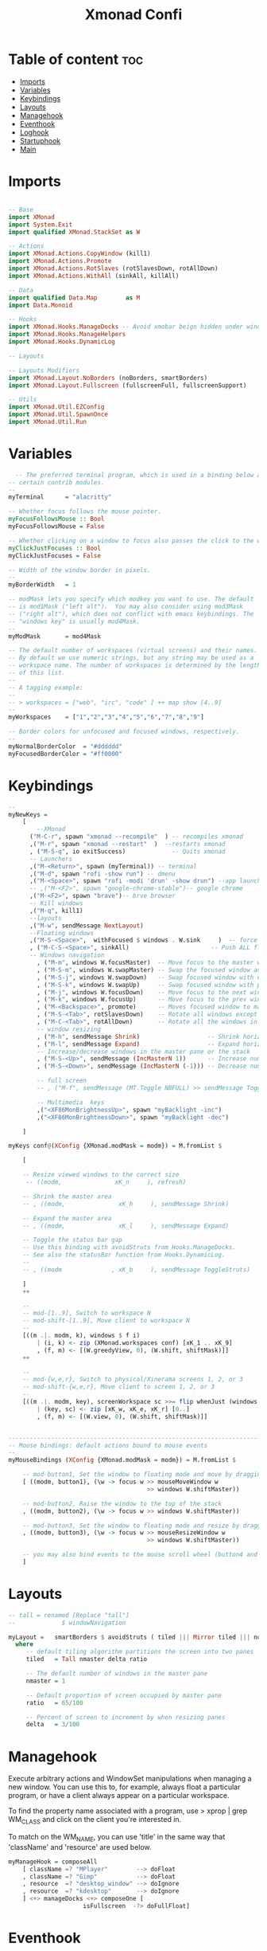 #+TITLE: Xmonad Confi
#+PROPERTY: header-args :tangle xmonad.hs

* Table of content :toc:
- [[#imports][Imports]]
- [[#variables][Variables]]
- [[#keybindings][Keybindings]]
- [[#layouts][Layouts]]
- [[#managehook][Managehook]]
- [[#eventhook][Eventhook]]
- [[#loghook][Loghook]]
- [[#startuphook][Startuphook]]
- [[#main][Main]]

* Imports
#+BEGIN_SRC haskell

-- Base
import XMonad
import System.Exit
import qualified XMonad.StackSet as W

-- Actions
import XMonad.Actions.CopyWindow (kill1)
import XMonad.Actions.Promote
import XMonad.Actions.RotSlaves (rotSlavesDown, rotAllDown)
import XMonad.Actions.WithAll (sinkAll, killAll)

-- Data
import qualified Data.Map        as M
import Data.Monoid

-- Hooks
import XMonad.Hooks.ManageDocks -- Avoid xmobar beign hidden under windows
import XMonad.Hooks.ManageHelpers
import XMonad.Hooks.DynamicLog

-- Layouts

-- Layouts Modifiers
import XMonad.Layout.NoBorders (noBorders, smartBorders)
import XMonad.Layout.Fullscreen (fullscreenFull, fullscreenSupport)

-- Utils
import XMonad.Util.EZConfig
import XMonad.Util.SpawnOnce
import XMonad.Util.Run
#+END_SRC
* Variables
#+BEGIN_SRC haskell
  -- The preferred terminal program, which is used in a binding below and by
-- certain contrib modules.
--
myTerminal      = "alacritty"

-- Whether focus follows the mouse pointer.
myFocusFollowsMouse :: Bool
myFocusFollowsMouse = False

-- Whether clicking on a window to focus also passes the click to the window
myClickJustFocuses :: Bool
myClickJustFocuses = False

-- Width of the window border in pixels.
--
myBorderWidth   = 1

-- modMask lets you specify which modkey you want to use. The default
-- is mod1Mask ("left alt").  You may also consider using mod3Mask
-- ("right alt"), which does not conflict with emacs keybindings. The
-- "windows key" is usually mod4Mask.
--
myModMask       = mod4Mask

-- The default number of workspaces (virtual screens) and their names.
-- By default we use numeric strings, but any string may be used as a
-- workspace name. The number of workspaces is determined by the length
-- of this list.
--
-- A tagging example:
--
-- > workspaces = ["web", "irc", "code" ] ++ map show [4..9]
--
myWorkspaces    = ["1","2","3","4","5","6","7","8","9"]

-- Border colors for unfocused and focused windows, respectively.
--
myNormalBorderColor  = "#dddddd"
myFocusedBorderColor = "#ff0000"

#+END_SRC
* Keybindings
#+BEGIN_SRC  haskell
--
myNewKeys =
    [
        --XMonad
      ("M-C-r", spawn "xmonad --recompile"  ) -- recompiles xmonad
      ,("M-r", spawn "xmonad --restart"  )  --restarts xmonad
      , ("M-S-q", io exitSuccess)             -- Quits xmonad
      -- Launchers
      ,("M-<Return>", spawn (myTerminal)) -- terminal
      ,("M-d", spawn "rofi -show run") -- dmenu
      ,("M-<Space>", spawn "rofi -modi 'drun' -show drun") --app launcher
      -- ,("M-<F2>", spawn "google-chrome-stable")-- google chrome
      ,("M-<F2>", spawn "brave")-- brve browser
      -- Kill windows
      ,("M-q", kill1)
      --layouts
      ,("M-w", sendMessage NextLayout)
      --Floating windows
      ,("M-S-<Space>",  withFocused $ windows . W.sink     )  -- force back to tiling
      , ("M-C-S-<Space>", sinkAll)                       -- Push ALL floating windows to tile
      -- Windows navigation
        , ("M-m", windows W.focusMaster)  -- Move focus to the master window
        , ("M-S-m", windows W.swapMaster) -- Swap the focused window and the master window
        , ("M-S-j", windows W.swapDown)   -- Swap focused window with next window
        , ("M-S-k", windows W.swapUp)     -- Swap focused window with prev window
        , ("M-j", windows W.focusDown)    -- Move focus to the next window
        , ("M-k", windows W.focusUp)      -- Move focus to the prev window
        , ("M-<Backspace>", promote)      -- Moves focused window to master, others maintain order
        , ("M-S-<Tab>", rotSlavesDown)    -- Rotate all windows except master and keep focus in place
        , ("M-C-<Tab>", rotAllDown)       -- Rotate all the windows in the current stack
        -- window resizing
        , ("M-h", sendMessage Shrink)                   -- Shrink horiz window width
        , ("M-l", sendMessage Expand)                   -- Expand horiz window width
        -- Increase/decrease windows in the master pane or the stack
        , ("M-S-<Up>", sendMessage (IncMasterN 1))      -- Increase number of clients in master pane
        , ("M-S-<Down>", sendMessage (IncMasterN (-1))) -- Decrease number of clients in master pane

        -- full screen
        -- , ("M-f", sendMessage (MT.Toggle NBFULL) >> sendMessage ToggleStruts) -- Toggles noborder/full

        -- Multimedia  keys
        ,("<XF86MonBrightnessUp>", spawn "myBacklight -inc")
        ,("<XF86MonBrightnessDown>", spawn "myBacklight -dec")

    ]

myKeys conf@(XConfig {XMonad.modMask = modm}) = M.fromList $

    [

    -- Resize viewed windows to the correct size
     -- ((modm,               xK_n     ), refresh)

    -- Shrink the master area
    -- , ((modm,               xK_h     ), sendMessage Shrink)

    -- Expand the master area
    -- , ((modm,               xK_l     ), sendMessage Expand)

    -- Toggle the status bar gap
    -- Use this binding with avoidStruts from Hooks.ManageDocks.
    -- See also the statusBar function from Hooks.DynamicLog.
    --
    -- , ((modm              , xK_b     ), sendMessage ToggleStruts)

    ]
    ++

    --
    -- mod-[1..9], Switch to workspace N
    -- mod-shift-[1..9], Move client to workspace N
    --
    [((m .|. modm, k), windows $ f i)
        | (i, k) <- zip (XMonad.workspaces conf) [xK_1 .. xK_9]
        , (f, m) <- [(W.greedyView, 0), (W.shift, shiftMask)]]
    ++

    --
    -- mod-{w,e,r}, Switch to physical/Xinerama screens 1, 2, or 3
    -- mod-shift-{w,e,r}, Move client to screen 1, 2, or 3
    --
    [((m .|. modm, key), screenWorkspace sc >>= flip whenJust (windows . f))
        | (key, sc) <- zip [xK_w, xK_e, xK_r] [0..]
        , (f, m) <- [(W.view, 0), (W.shift, shiftMask)]]


------------------------------------------------------------------------
-- Mouse bindings: default actions bound to mouse events
--
myMouseBindings (XConfig {XMonad.modMask = modm}) = M.fromList $

    -- mod-button1, Set the window to floating mode and move by dragging
    [ ((modm, button1), (\w -> focus w >> mouseMoveWindow w
                                       >> windows W.shiftMaster))

    -- mod-button2, Raise the window to the top of the stack
    , ((modm, button2), (\w -> focus w >> windows W.shiftMaster))

    -- mod-button3, Set the window to floating mode and resize by dragging
    , ((modm, button3), (\w -> focus w >> mouseResizeWindow w
                                       >> windows W.shiftMaster))

    -- you may also bind events to the mouse scroll wheel (button4 and button5)
    ]

#+END_SRC

* Layouts
#+BEGIN_SRC haskell
-- tall = renamed [Replace "tall"]
--             $ windowNavigation

myLayout =   smartBorders $ avoidStruts ( tiled ||| Mirror tiled ||| noBorders Full )
  where
     -- default tiling algorithm partitions the screen into two panes
     tiled   = Tall nmaster delta ratio

     -- The default number of windows in the master pane
     nmaster = 1

     -- Default proportion of screen occupied by master pane
     ratio   = 65/100

     -- Percent of screen to increment by when resizing panes
     delta   = 3/100

#+END_SRC
* Managehook
Execute arbitrary actions and WindowSet manipulations when managing a new window. You can use this to, for example, always float a particular program, or have a client always appear on a particular workspace.

To find the property name associated with a program, use > xprop | grep WM_CLASS and click on the client you're interested in.

To match on the WM_NAME, you can use 'title' in the same way that 'className' and 'resource' are used below.
#+BEGIN_SRC haskell
myManageHook = composeAll
    [ className =? "MPlayer"        --> doFloat
    , className =? "Gimp"           --> doFloat
    , resource  =? "desktop_window" --> doIgnore
    , resource  =? "kdesktop"       --> doIgnore
    ] <+> manageDocks <+> composeOne [
                     isFullscreen  -?> doFullFloat]
#+END_SRC
* Eventhook
EwmhDesktops users should change this to ewmhDesktopsEventHook

Defines a custom handler function for X Events. The function should return (All True) if the default handler is to be run afterwards. To combine event hooks use mappend or mconcat from Data.Monoid.
#+BEGIN_SRC haskell
myEventHook = mempty
#+END_SRC
* Loghook
Status bars and logging

Perform an arbitrary action on each internal state change or X event.
See the 'XMonad.Hooks.DynamicLog' extension for examples.
#+BEGIN_SRC haskell
-- myLogHook = return ()
#+END_SRC
* Startuphook
Perform an arbitrary action each time xmonad starts or is restarted.  Used by, e.g., XMonad.Layout.PerWorkspace to initialize per-workspace layout choices.
#+BEGIN_SRC haskell
myStartupHook = do
  spawnOnce "nitrogen --set-zoom-fill --random ~/Pictures/WallpapersDev/ &"
  spawnOnce "picom -b &"
  spawnOnce "/usr/lib/polkit-gnome/polkit-gnome-authentication-agent-1 &"
  spawnOnce "deadd-notification-center &"
  spawnOnce "batteryAlert.sh &"
  -- spawnOnce "emacs --daemon &"
  spawnOnce "traylaunch.sh & "
  spawnOnce " trayer --edge bottom --align right --SetDockType true --SetPartialStrut true --expand true --widthtype request --transparent true --alpha 140 --tint 0x666666 --height 40 --iconspacing 7 &"
  spawnOnce "exec xinput --set-prop 'SYNA1D31:00 06CB:CD48 Touchpad' 'libinput Accel Speed' 0.7"
  spawnOnce "exec xinput --set-prop 'SYNA1D31:00 06CB:CD48 Touchpad' 'libinput Tapping Enabled' 1"
#+END_SRC
* Main
#+BEGIN_SRC haskell
main :: IO ()
main = do
  xmproc0 <- spawnPipe "xmobar"
  xmonad $ fullscreenSupport $ docks  def {
      -- simple stuff
        terminal           = myTerminal,
        focusFollowsMouse  = myFocusFollowsMouse,
        clickJustFocuses   = myClickJustFocuses,
        borderWidth        = myBorderWidth,
        modMask            = myModMask,
        workspaces         = myWorkspaces,
        normalBorderColor  = myNormalBorderColor,
        focusedBorderColor = myFocusedBorderColor,

      -- key bindings
        keys               = myKeys,
        mouseBindings      = myMouseBindings,

      -- hooks, layouts
        layoutHook         = myLayout,
        manageHook         = myManageHook,
        handleEventHook    = myEventHook,
        logHook            =   dynamicLogWithPP xmobarPP
                        { ppOutput =  hPutStrLn xmproc0
                        , ppCurrent = xmobarColor "#98be65" "" . wrap "[" "]" -- Current workspace in xmobar
                        , ppVisible = xmobarColor "#98be65" ""                -- Visible but not current workspace
                        , ppHidden = xmobarColor "#82AAFF" "" . wrap "*" ""   -- Hidden workspaces in xmobar
                        , ppHiddenNoWindows = xmobarColor "#c792ea" ""        -- Hidden workspaces (no windows)
                        , ppTitle = xmobarColor "#b3afc2" "" . shorten 60     -- Title of active window in xmobar
                        , ppSep =  "<fc=#666666> <fn=1>|</fn> </fc>"          -- Separators in xmobar
                        , ppUrgent = xmobarColor "#C45500" "" . wrap "!" "!"  -- Urgent workspace
                        , ppOrder  = \(l:ws:t:ex) -> [ws,l]++ex++[t]
                        },

        startupHook        = myStartupHook
    }`additionalKeysP` myNewKeys
#+END_SRC

